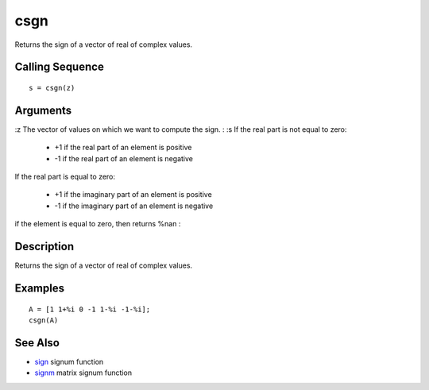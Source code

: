 


csgn
====

Returns the sign of a vector of real of complex values.



Calling Sequence
~~~~~~~~~~~~~~~~


::

    s = csgn(z)




Arguments
~~~~~~~~~

:z The vector of values on which we want to compute the sign.
: :s If the real part is not equal to zero:

    + +1 if the real part of an element is positive
    + -1 if the real part of an element is negative
If the real part is equal to zero:

    + +1 if the imaginary part of an element is positive
    + -1 if the imaginary part of an element is negative
if the element is equal to zero, then returns %nan
:



Description
~~~~~~~~~~~

Returns the sign of a vector of real of complex values.



Examples
~~~~~~~~


::

    A = [1 1+%i 0 -1 1-%i -1-%i];
    csgn(A)




See Also
~~~~~~~~


+ `sign`_ signum function
+ `signm`_ matrix signum function


.. _sign: sign.html
.. _signm: signm.html



